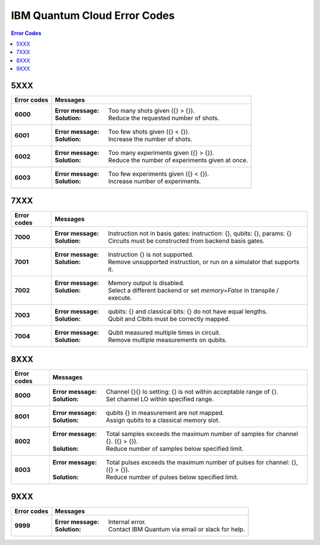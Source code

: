 .. _errors:

#############################
IBM Quantum Cloud Error Codes
#############################

.. contents:: Error Codes
   :local:

5XXX
====
.. _6xxx:

================  ============================================================
Error codes       Messages
================  ============================================================
**5201**          :Error message: Job timed out after {} seconds.
                  :Solution: Reduce the complexity of the job, or number of
                             shots

**5202**          :Error message: Job was canceled
                  :Solution: None. Job was canceled.


6XXX
====
.. _6xxx:

================  ============================================================
Error codes       Messages
================  ============================================================
**6000**          :Error message: Too many shots given ({} > {}).
                  :Solution: Reduce the requested number of shots.

**6001**          :Error message: Too few shots given ({} < {}).
                  :Solution: Increase the number of shots.

**6002**          :Error message: Too many experiments given ({} > {}).
                  :Solution: Reduce the number of experiments given at once.

**6003**          :Error message: Too few experiments given ({} < {}).
                  :Solution: Increase number of experiments.
================  ============================================================


7XXX
====
.. _7xxx:

================  ============================================================
Error codes       Messages
================  ============================================================
**7000**          :Error message: Instruction not in basis gates:
                                  instruction: {}, qubits: {}, params: {}
                  :Solution: Circuits must be constructed from backend
                             basis gates.

**7001**          :Error message: Instruction {} is not supported.
                  :Solution: Remove unsupported instruction, or run on a
                             simulator that supports it.

**7002**          :Error message: Memory output is disabled.
                  :Solution: Select a different backend or set
                             `memory=False` in transpile / execute.

**7003**          :Error message: qubits: {} and classical bits: {} do not
                                  have equal lengths.
                  :Solution: Qubit and Clbits must be correctly mapped.

**7004**          :Error message: Qubit measured multiple times in circuit.
                  :Solution: Remove multiple measurements on qubits.
================  ============================================================


8XXX
====
.. _8xxx:

================  ============================================================
Error codes       Messages
================  ============================================================
**8000**          :Error message: Channel {}{} lo setting: {} is not within
                                  acceptable range of {}.
                  :Solution: Set channel LO within specified range.

**8001**          :Error message: qubits {} in measurement are not mapped.
                  :Solution: Assign qubits to a classical memory slot.

**8002**          :Error message: Total samples exceeds the maximum number of
                                  samples for channel {}. ({} > {}).
                  :Solution: Reduce number of samples below specified limit.

**8003**          :Error message: Total pulses exceeds the maximum number of
                                  pulses for channel: {}, ({} > {}).
                  :Solution: Reduce number of pulses below specified limit.
================  ============================================================


9XXX
====
.. _9xxx:

================  ============================================================
Error codes       Messages
================  ============================================================
**9999**          :Error message: Internal error.
                  :Solution: Contact IBM Quantum via email or slack for help.
================  ============================================================
